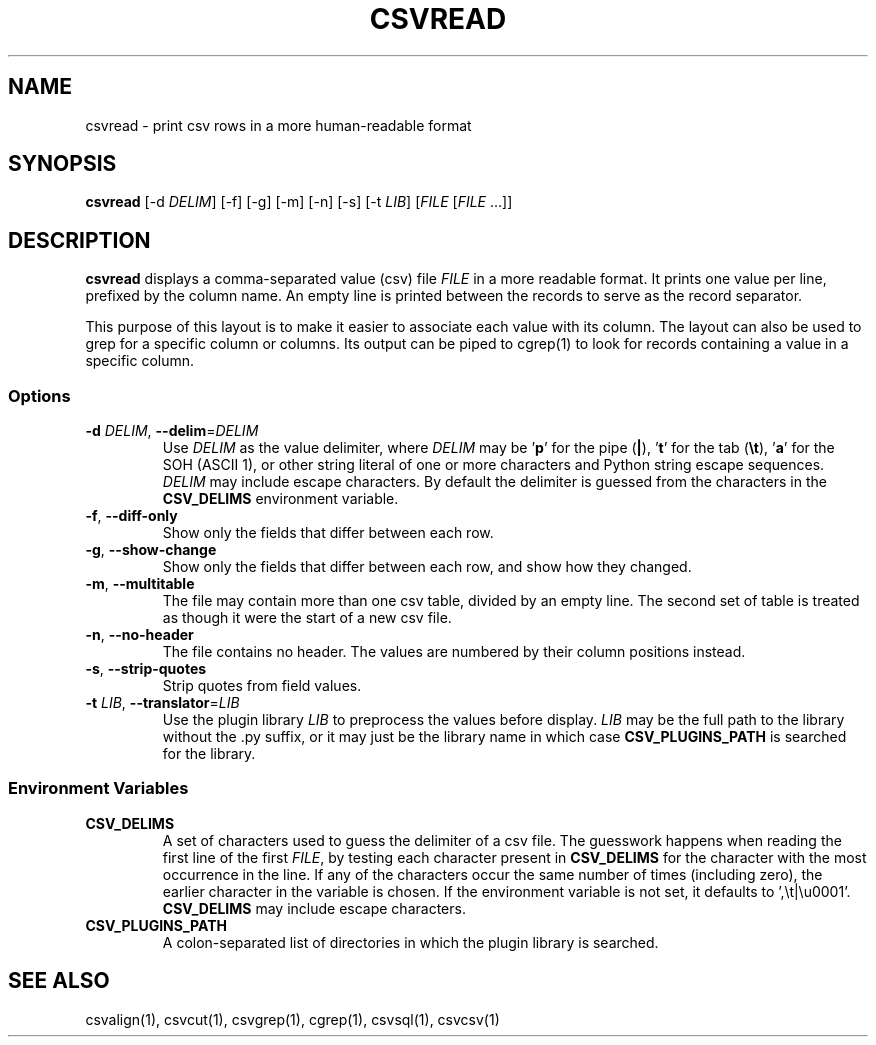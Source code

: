 .TH CSVREAD 1 "8 October 2018"
.SH NAME
csvread \- print csv rows in a more human\-readable format
.SH SYNOPSIS
\fBcsvread\fP [\-d \fIDELIM\fP] [\-f] [\-g] [\-m] [\-n] [\-s] [\-t \fILIB\fP] [\fIFILE\fP [\fIFILE\fP ...]]
.SH DESCRIPTION
\fBcsvread\fP displays a comma\-separated value (csv) file \fIFILE\fP in a more
readable format.  It prints one value per line, prefixed by the column name.
An empty line is printed between the records to serve as the record separator.

This purpose of this layout is to make it easier to associate each value with
its column.  The layout can also be used to grep for a specific column or
columns.  Its output can be piped to cgrep(1) to look for records containing a
value in a specific column.
.SS Options
.TP
\fB-d\fP \fIDELIM\fP, \fB--delim\fP=\fIDELIM\fP
Use \fIDELIM\fP as the value delimiter, where \fIDELIM\fP may be '\fBp\fP' for
the pipe (\fB|\fP), '\fBt\fP' for the tab (\fB\\t\fP), '\fBa\fP' for the SOH
(ASCII 1), or other string literal of one or more characters and Python string
escape sequences.  \fIDELIM\fP may include escape characters.  By default the
delimiter is guessed from the characters in the \fBCSV_DELIMS\fP environment
variable.
.TP
\fB-f\fP, \fB--diff-only\fP
Show only the fields that differ between each row.
.TP
\fB-g\fP, \fB--show-change\fP
Show only the fields that differ between each row, and show how they changed.
.TP
\fB-m\fP, \fB--multitable\fP
The file may contain more than one csv table, divided by an empty line.  The
second set of table is treated as though it were the start of a new csv file.
.TP
\fB-n\fP, \fB--no-header\fP
The file contains no header.  The values are numbered by their column positions
instead.
.TP
\fB-s\fP, \fB--strip-quotes\fP
Strip quotes from field values.
.TP
\fB-t\fP \fILIB\fP, \fB--translator\fP=\fILIB\fP
Use the plugin library \fILIB\fP to preprocess the values before display.
\fILIB\fP may be the full path to the library without the .py suffix, or it may
just be the library name in which case \fBCSV_PLUGINS_PATH\fP is searched for
the library.
.SS Environment Variables
.TP
\fBCSV_DELIMS\fP
A set of characters used to guess the delimiter of a csv file.  The guesswork
happens when reading the first line of the first \fIFILE\fP, by testing each
character present in \fBCSV_DELIMS\fP for the character with the most
occurrence in the line.  If any of the characters occur the same number of
times (including zero), the earlier character in the variable is chosen.
If the environment variable is not set, it defaults to ',\\t|\\u0001'.
\fBCSV_DELIMS\fP may include escape characters.
.TP
\fBCSV_PLUGINS_PATH\fP
A colon-separated list of directories in which the plugin library is searched.
.SH "SEE ALSO"
csvalign(1), csvcut(1), csvgrep(1), cgrep(1), csvsql(1), csvcsv(1)
